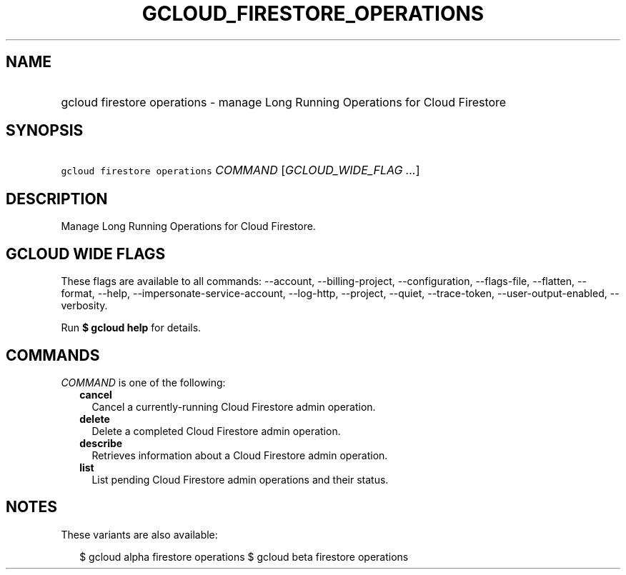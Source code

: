 
.TH "GCLOUD_FIRESTORE_OPERATIONS" 1



.SH "NAME"
.HP
gcloud firestore operations \- manage Long Running Operations for Cloud Firestore



.SH "SYNOPSIS"
.HP
\f5gcloud firestore operations\fR \fICOMMAND\fR [\fIGCLOUD_WIDE_FLAG\ ...\fR]



.SH "DESCRIPTION"

Manage Long Running Operations for Cloud Firestore.



.SH "GCLOUD WIDE FLAGS"

These flags are available to all commands: \-\-account, \-\-billing\-project,
\-\-configuration, \-\-flags\-file, \-\-flatten, \-\-format, \-\-help,
\-\-impersonate\-service\-account, \-\-log\-http, \-\-project, \-\-quiet,
\-\-trace\-token, \-\-user\-output\-enabled, \-\-verbosity.

Run \fB$ gcloud help\fR for details.



.SH "COMMANDS"

\f5\fICOMMAND\fR\fR is one of the following:

.RS 2m
.TP 2m
\fBcancel\fR
Cancel a currently\-running Cloud Firestore admin operation.

.TP 2m
\fBdelete\fR
Delete a completed Cloud Firestore admin operation.

.TP 2m
\fBdescribe\fR
Retrieves information about a Cloud Firestore admin operation.

.TP 2m
\fBlist\fR
List pending Cloud Firestore admin operations and their status.


.RE
.sp

.SH "NOTES"

These variants are also available:

.RS 2m
$ gcloud alpha firestore operations
$ gcloud beta firestore operations
.RE

